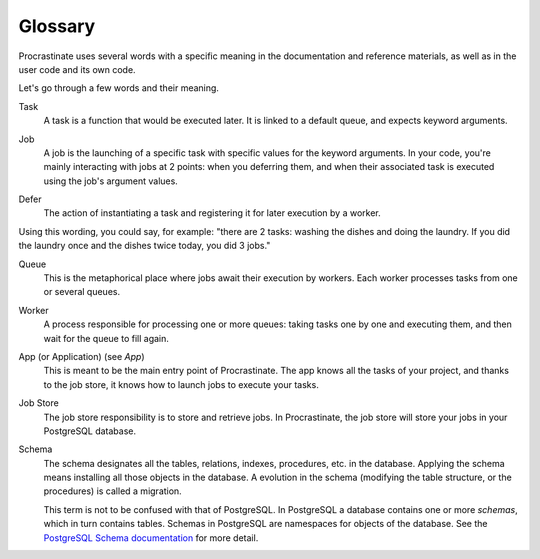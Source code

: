 Glossary
========

Procrastinate uses several words with a specific meaning in the documentation and
reference materials, as well as in the user code and its own code.

Let's go through a few words and their meaning.

.. _glossary_task:

Task
    A task is a function that would be executed later. It is linked
    to a default queue, and expects keyword arguments.

.. _glossary_job:

Job
    A job is the launching of a specific task with specific values for the
    keyword arguments. In your code, you're mainly interacting with jobs at
    2 points: when you deferring them, and when their associated
    task is executed using the job's argument values.

.. _glossary_defer:

Defer
    The action of instantiating a task and registering it for later execution by a
    worker.

Using this wording, you could say, for example: "there are 2 tasks: washing the
dishes and doing the laundry. If you did the laundry once and the dishes twice
today, you did 3 jobs."

.. _glossary_queue:

Queue
    This is the metaphorical place where jobs await their execution by workers.
    Each worker processes tasks from one or several queues.

.. _glossary_worker:

Worker
    A process responsible for processing one or more queues: taking tasks one
    by one and executing them, and then wait for the queue to fill again.

.. _glossary_app:

App (or Application) (see `App`)
    This is meant to be the main entry point of Procrastinate. The app knows
    all the tasks of your project, and thanks to the job store, it knows how
    to launch jobs to execute your tasks.

.. _glossary_job_store:

Job Store
    The job store responsibility is to store and retrieve jobs. In Procrastinate, the
    job store will store your jobs in your PostgreSQL database.

.. _glossary_schema:

Schema
    The schema designates all the tables, relations, indexes, procedures, etc. in the
    database. Applying the schema means installing all those objects in the database.
    A evolution in the schema (modifying the table structure, or the procedures) is
    called a migration.

    This term is not to be confused with that of PostgreSQL. In PostgreSQL a database
    contains one or more *schemas*, which in turn contains tables. Schemas in PostgreSQL
    are namespaces for objects of the database. See the `PostgreSQL Schema
    documentation`_ for more detail.

.. _PostgreSQL Schema documentation: https://www.postgresql.org/docs/current/ddl-schemas.html
